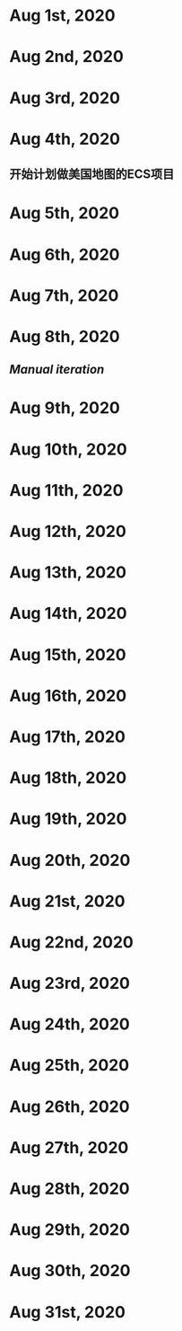 * Aug 1st, 2020
* Aug 2nd, 2020
* Aug 3rd, 2020
* Aug 4th, 2020
** 开始计划做美国地图的ECS项目
** 
* Aug 5th, 2020
* Aug 6th, 2020
* Aug 7th, 2020
* Aug 8th, 2020
** [[Manual iteration]]
* Aug 9th, 2020
* Aug 10th, 2020
* Aug 11th, 2020
* Aug 12th, 2020
* Aug 13th, 2020
* Aug 14th, 2020
* Aug 15th, 2020
* Aug 16th, 2020
* Aug 17th, 2020
* Aug 18th, 2020
* Aug 19th, 2020
* Aug 20th, 2020
* Aug 21st, 2020
* Aug 22nd, 2020
* Aug 23rd, 2020
* Aug 24th, 2020
* Aug 25th, 2020
* Aug 26th, 2020
* Aug 27th, 2020
* Aug 28th, 2020
* Aug 29th, 2020
* Aug 30th, 2020
* Aug 31st, 2020
